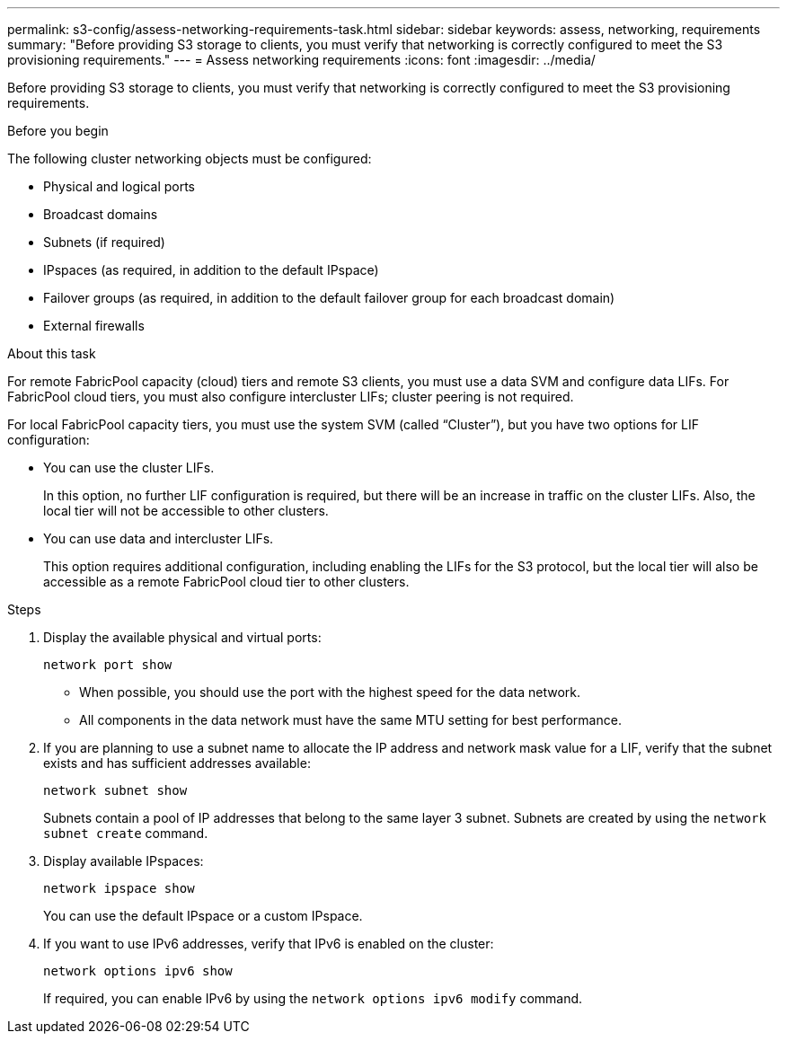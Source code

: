 ---
permalink: s3-config/assess-networking-requirements-task.html
sidebar: sidebar
keywords: assess, networking, requirements
summary: "Before providing S3 storage to clients, you must verify that networking is correctly configured to meet the S3 provisioning requirements."
---
= Assess networking requirements
:icons: font
:imagesdir: ../media/

[.lead]
Before providing S3 storage to clients, you must verify that networking is correctly configured to meet the S3 provisioning requirements.

.Before you begin

The following cluster networking objects must be configured:

* Physical and logical ports
* Broadcast domains
* Subnets (if required)
* IPspaces (as required, in addition to the default IPspace)
* Failover groups (as required, in addition to the default failover group for each broadcast domain)
* External firewalls

.About this task

For remote FabricPool capacity (cloud) tiers and remote S3 clients, you must use a data SVM and configure data LIFs. For FabricPool cloud tiers, you must also configure intercluster LIFs; cluster peering is not required.

For local FabricPool capacity tiers, you must use the system SVM (called "`Cluster`"), but you have two options for LIF configuration:

* You can use the cluster LIFs.
+
In this option, no further LIF configuration is required, but there will be an increase in traffic on the cluster LIFs. Also, the local tier will not be accessible to other clusters.

* You can use data and intercluster LIFs.
+
This option requires additional configuration, including enabling the LIFs for the S3 protocol, but the local tier will also be accessible as a remote FabricPool cloud tier to other clusters.

.Steps

. Display the available physical and virtual ports:
+
`network port show`

 ** When possible, you should use the port with the highest speed for the data network.
 ** All components in the data network must have the same MTU setting for best performance.
. If you are planning to use a subnet name to allocate the IP address and network mask value for a LIF, verify that the subnet exists and has sufficient addresses available:
+
`network subnet show`
+
Subnets contain a pool of IP addresses that belong to the same layer 3 subnet. Subnets are created by using the `network subnet create` command.

. Display available IPspaces:
+
`network ipspace show`
+
You can use the default IPspace or a custom IPspace.

. If you want to use IPv6 addresses, verify that IPv6 is enabled on the cluster:
+
`network options ipv6 show`
+
If required, you can enable IPv6 by using the `network options ipv6 modify` command.
